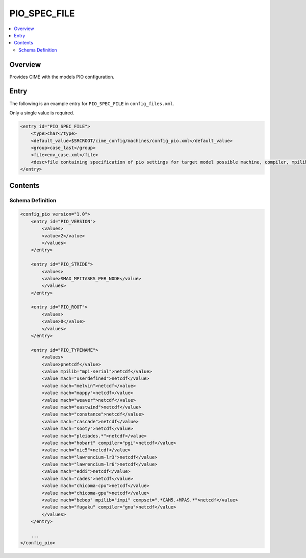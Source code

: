 .. _model_config_pio:

PIO_SPEC_FILE
=============

.. contents::
    :local:

Overview
--------
Provides CIME with the models PIO configuration.

Entry
-----
The following is an example entry for ``PIO_SPEC_FILE`` in ``config_files.xml``.

Only a single value is required.

.. code-block:: xml

    <entry id="PIO_SPEC_FILE">
        <type>char</type>
        <default_value>$SRCROOT/cime_config/machines/config_pio.xml</default_value>
        <group>case_last</group>
        <file>env_case.xml</file>
        <desc>file containing specification of pio settings for target model possible machine, compiler, mpilib, compset and/or grid attributes (for documentation only - DO NOT EDIT)</desc>
    </entry>

Contents
----------

Schema Definition
`````````````````

.. code-block:: xml

    <config_pio version="1.0">
        <entry id="PIO_VERSION">
            <values>
            <value>2</value>
            </values>
        </entry>

        <entry id="PIO_STRIDE">
            <values>
            <value>$MAX_MPITASKS_PER_NODE</value>
            </values>
        </entry>

        <entry id="PIO_ROOT">
            <values>
            <value>0</value>
            </values>
        </entry>

        <entry id="PIO_TYPENAME">
            <values>
            <value>pnetcdf</value>
            <value mpilib="mpi-serial">netcdf</value>
            <value mach="userdefined">netcdf</value>
            <value mach="melvin">netcdf</value>
            <value mach="mappy">netcdf</value>
            <value mach="weaver">netcdf</value>
            <value mach="eastwind">netcdf</value>
            <value mach="constance">netcdf</value>
            <value mach="cascade">netcdf</value>
            <value mach="sooty">netcdf</value>
            <value mach="pleiades.*">netcdf</value>
            <value mach="hobart" compiler="pgi">netcdf</value>
            <value mach="oic5">netcdf</value>
            <value mach="lawrencium-lr3">netcdf</value>
            <value mach="lawrencium-lr6">netcdf</value>
            <value mach="eddi">netcdf</value>
            <value mach="cades">netcdf</value>
            <value mach="chicoma-cpu">netcdf</value>
            <value mach="chicoma-gpu">netcdf</value>
            <value mach="bebop" mpilib="impi" compset=".*CAM5.+MPAS.*">netcdf</value>
            <value mach="fugaku" compiler="gnu">netcdf</value>
            </values>
        </entry>

        ...
    </config_pio>